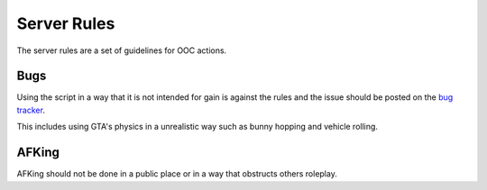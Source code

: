 Server Rules
============
The server rules are a set of guidelines for OOC actions.

.. _bug tracker: https://bugs.owlgaming.net/

Bugs
----
Using the script in a way that it is not intended for gain is against the rules and the issue should be posted on the `bug tracker`_.

This includes using GTA's physics in a unrealistic way such as bunny hopping and vehicle rolling.

AFKing
------
AFKing should not be done in a public place or in a way that obstructs others roleplay.
